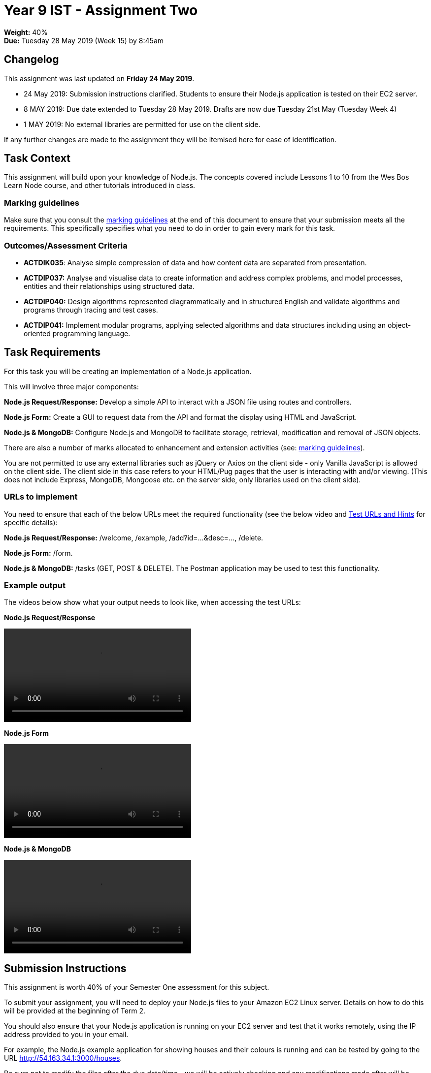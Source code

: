 :page-layout: standard_toc
:page-title: Year 9 IST - Assignment Two
:icons: font

= Year 9 IST - Assignment Two =

*Weight:* 40% +
*Due:* Tuesday 28 May 2019 (Week 15) by 8:45am

== Changelog ==

This assignment was last updated on *Friday 24 May 2019*.

* 24 May 2019: Submission instructions clarified. Students to ensure their Node.js application is tested on their EC2 server.
* 8 MAY 2019: Due date extended to Tuesday 28 May 2019. Drafts are now due Tuesday 21st May (Tuesday Week 4)
* 1 MAY 2019: No external libraries are permitted for use on the client side.

If any further changes are made to the assignment they will be itemised here for ease of identification.

== Task Context ==

This assignment will build upon your knowledge of Node.js. The concepts covered include Lessons 1 to 10 from the Wes Bos Learn Node course, and other tutorials introduced in class.

=== Marking guidelines ===

Make sure that you consult the <<_marking_guidelines, marking guidelines>> at the end of this document to ensure that your submission meets all the requirements. This specifically specifies what you need to do in order to gain every mark for this task.

=== Outcomes/Assessment Criteria ===

* *ACTDIK035*: Analyse simple compression of data and how content data are separated from presentation.
* *ACTDIP037:* Analyse and visualise data to create information and address complex problems, and model processes, entities and their relationships using structured data.
* *ACTDIP040:* Design algorithms represented diagrammatically and in structured English and validate algorithms and programs through tracing and test cases.
* *ACTDIP041:* Implement modular programs, applying selected algorithms and data structures including using an object-oriented programming language.

== Task Requirements ==

For this task you will be creating an implementation of a Node.js application.

This will involve three major components:

*Node.js Request/Response:* Develop a simple API to interact with a JSON file using routes and controllers.

*Node.js Form:* Create a GUI to request data from the API and format the display using HTML and JavaScript.

*Node.js & MongoDB:* Configure Node.js and MongoDB to facilitate storage, retrieval, modification and removal of JSON objects.

There are also a number of marks allocated to enhancement and extension activities (see: <<_marking_guidelines, marking guidelines>>).

You are not permitted to use any external libraries such as jQuery or Axios on the client side - only Vanilla JavaScript is allowed on the client side. The client side in this case refers to your HTML/Pug pages that the user is interacting with and/or viewing. (This does not include Express, MongoDB, Mongoose etc. on the server side, only libraries used on the client side).

=== URLs to implement ===

You need to ensure that each of the below URLs meet the required functionality (see the below video and
link:test-urls-and-hints.pdf[Test URLs and Hints] for specific details):

*Node.js Request/Response:* /welcome, /example, /add?id=...&desc=..., /delete.

*Node.js Form:* /form.

*Node.js & MongoDB:* /tasks (GET, POST & DELETE). The Postman application may be used to test this functionality.


=== Example output ===

The videos below show what your output needs to look like, when accessing the test URLs:

*Node.js Request/Response*

video::sample-api.mp4[width=380]

*Node.js Form*

video::sample-form.mp4[width=380]

*Node.js & MongoDB*

video::sample-mongodb.mp4[width=380]

== Submission Instructions ==

This assignment is worth 40% of your Semester One assessment for this subject.

To submit your assignment, you will need to deploy your Node.js files to your Amazon EC2 Linux server. Details on how to do this will be provided at the beginning of Term 2.

You should also ensure that your Node.js application is running on your EC2 server and test that it works remotely, using the IP address provided to you in your email.

For example, the Node.js example application for showing houses and their colours is running and can be tested by going to the URL http://54.163.34.1:3000/houses[http://54.163.34.1:3000/houses].

Be sure not to modify the files after the due date/time - we will be actively checking and any modifications made after will be disregarded.

*Late submissions will incur penalties as per the school assessment policy:* For assignments and non-test events a late work penalty of 10% of the total possible mark will be incurred for each day late if work is not submitted on the due date.  A loss of 30% is incurred if work due on a Friday is not submitted until the following Monday. After one week (7 days) the item will be awarded a mark of zero.

=== Draft submissions ===

You may optionally (but strongly encouraged) submit one draft of your assignment for review prior to formal submission. Your draft must be feature complete (i.e. not a half-done assignment) and submitted at least one week before the assignment due date - for this assignment, drafts are due by 8:45am on Tuesday 13 May 2019). To submit a draft email your teacher and let them know your files are ready to be reviewed.

You are also welcome to ask your teacher as you are working on the assignment whether it's on the right track with the correct level of detail.

[#_marking_guidelines]
=== Marking Guidelines ===

link:marking-guidelines.pdf[Your assignment will be marked following the criteria in this PDF file.^]



=== All My Own Work

Please note that any submitted work is to be your own. There are serious consequences for submitting work which is taken from another person, even if they give it to you voluntarily. To decide if you have written the material, we may need to question you about your understanding of the topic. Please be careful when presenting ideas which are not entirely your own; reference such material thoroughly.

For more specific examples, see the <<course_overview/course_overview.adoc#academic-honesty, Academic Honesty>> section of the Course Outline.
